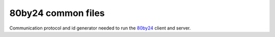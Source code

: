 ===================
80by24 common files
===================

Communication protocol and id generator needed to run the
`80by24 <https://80by24.net>`_ client and server.